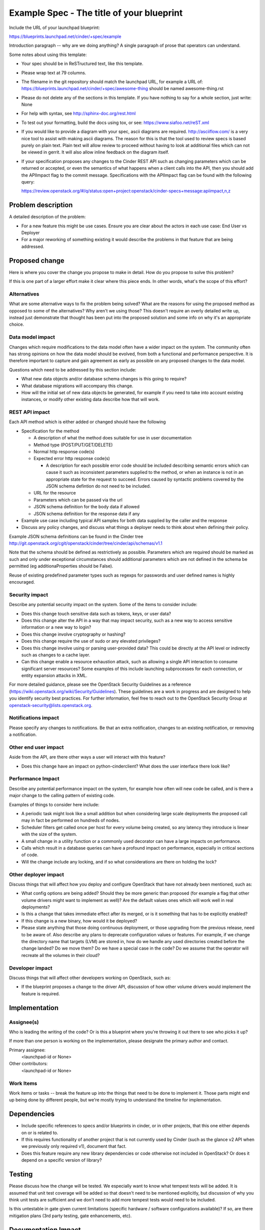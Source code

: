 ..
 This work is licensed under a Creative Commons Attribution 3.0 Unported
 License.

 http://creativecommons.org/licenses/by/3.0/legalcode

==========================================
Example Spec - The title of your blueprint
==========================================

Include the URL of your launchpad blueprint:

https://blueprints.launchpad.net/cinder/+spec/example

Introduction paragraph -- why are we doing anything? A single paragraph of
prose that operators can understand.

Some notes about using this template:

* Your spec should be in ReSTructured text, like this template.

* Please wrap text at 79 columns.

* The filename in the git repository should match the launchpad URL, for
  example a URL of: https://blueprints.launchpad.net/cinder/+spec/awesome-thing
  should be named awesome-thing.rst

* Please do not delete any of the sections in this template.  If you have
  nothing to say for a whole section, just write: None

* For help with syntax, see http://sphinx-doc.org/rest.html

* To test out your formatting, build the docs using tox, or see:
  https://www.siafoo.net/reST.xml

* If you would like to provide a diagram with your spec, ascii diagrams are
  required.  http://asciiflow.com/ is a very nice tool to assist with making
  ascii diagrams.  The reason for this is that the tool used to review specs is
  based purely on plain text.  Plain text will allow review to proceed without
  having to look at additional files which can not be viewed in gerrit.  It
  will also allow inline feedback on the diagram itself.

* If your specification proposes any changes to the Cinder REST API such
  as changing parameters which can be returned or accepted, or even
  the semantics of what happens when a client calls into the API, then
  you should add the APIImpact flag to the commit message. Specifications with
  the APIImpact flag can be found with the following query::

  https://review.openstack.org/#/q/status:open+project:openstack/cinder-specs+message:apiimpact,n,z


Problem description
===================

A detailed description of the problem:

* For a new feature this might be use cases. Ensure you are clear about the
  actors in each use case: End User vs Deployer

* For a major reworking of something existing it would describe the
  problems in that feature that are being addressed.


Proposed change
===============

Here is where you cover the change you propose to make in detail. How do you
propose to solve this problem?

If this is one part of a larger effort make it clear where this piece ends. In
other words, what's the scope of this effort?

Alternatives
------------

What are some alternative ways to fix the problem being solved?  What are the
reasons for using the proposed method as opposed to some of the alternatives?
Why aren't we using those? This doesn't require an overly detailed write up,
instead just demonstrate that thought has been put into the proposed solution
and some info on why it's an appropriate choice.

Data model impact
-----------------

Changes which require modifications to the data model often have a wider impact
on the system.  The community often has strong opinions on how the data model
should be evolved, from both a functional and performance perspective. It is
therefore important to capture and gain agreement as early as possible on any
proposed changes to the data model.

Questions which need to be addressed by this section include:

* What new data objects and/or database schema changes is this going to
  require?

* What database migrations will accompany this change.

* How will the initial set of new data objects be generated, for example if you
  need to take into account existing instances, or modify other existing data
  describe how that will work.

REST API impact
---------------

Each API method which is either added or changed should have the following

* Specification for the method

  * A description of what the method does suitable for use in
    user documentation

  * Method type (POST/PUT/GET/DELETE)

  * Normal http response code(s)

  * Expected error http response code(s)

    * A description for each possible error code should be included
      describing semantic errors which can cause it such as
      inconsistent parameters supplied to the method, or when an
      instance is not in an appropriate state for the request to
      succeed. Errors caused by syntactic problems covered by the JSON
      schema defintion do not need to be included.

  * URL for the resource

  * Parameters which can be passed via the url

  * JSON schema definition for the body data if allowed

  * JSON schema definition for the response data if any

* Example use case including typical API samples for both data supplied
  by the caller and the response

* Discuss any policy changes, and discuss what things a deployer needs to
  think about when defining their policy.

Example JSON schema definitions can be found in the Cinder tree
http://git.openstack.org/cgit/openstack/cinder/tree/cinder/api/schemas/v1.1

Note that the schema should be defined as restrictively as
possible. Parameters which are required should be marked as such and
only under exceptional circumstances should additional parameters
which are not defined in the schema be permitted (eg
additionaProperties should be False).

Reuse of existing predefined parameter types such as regexps for
passwords and user defined names is highly encouraged.

Security impact
---------------

Describe any potential security impact on the system.  Some of the items to
consider include:

* Does this change touch sensitive data such as tokens, keys, or user data?

* Does this change alter the API in a way that may impact security, such as
  a new way to access sensitive information or a new way to login?

* Does this change involve cryptography or hashing?

* Does this change require the use of sudo or any elevated privileges?

* Does this change involve using or parsing user-provided data? This could
  be directly at the API level or indirectly such as changes to a cache layer.

* Can this change enable a resource exhaustion attack, such as allowing a
  single API interaction to consume significant server resources? Some examples
  of this include launching subprocesses for each connection, or entity
  expansion attacks in XML.

For more detailed guidance, please see the OpenStack Security Guidelines as
a reference (https://wiki.openstack.org/wiki/Security/Guidelines).  These
guidelines are a work in progress and are designed to help you identify
security best practices.  For further information, feel free to reach out
to the OpenStack Security Group at openstack-security@lists.openstack.org.

Notifications impact
--------------------

Please specify any changes to notifications. Be that an extra notification,
changes to an existing notification, or removing a notification.

Other end user impact
---------------------

Aside from the API, are there other ways a user will interact with this
feature?

* Does this change have an impact on python-cinderclient? What does the user
  interface there look like?

Performance Impact
------------------

Describe any potential performance impact on the system, for example
how often will new code be called, and is there a major change to the calling
pattern of existing code.

Examples of things to consider here include:

* A periodic task might look like a small addition but when considering
  large scale deployments the proposed call may in fact be performed on
  hundreds of nodes.

* Scheduler filters get called once per host for every volume being created,
  so any latency they introduce is linear with the size of the system.

* A small change in a utility function or a commonly used decorator can have a
  large impacts on performance.

* Calls which result in a database queries can have a profound impact on
  performance, especially in critical sections of code.

* Will the change include any locking, and if so what considerations are there
  on holding the lock?

Other deployer impact
---------------------

Discuss things that will affect how you deploy and configure OpenStack
that have not already been mentioned, such as:

* What config options are being added? Should they be more generic than
  proposed (for example a flag that other volume drivers might want to
  implement as well)? Are the default values ones which will work well in
  real deployments?

* Is this a change that takes immediate effect after its merged, or is it
  something that has to be explicitly enabled?

* If this change is a new binary, how would it be deployed?

* Please state anything that those doing continuous deployment, or those
  upgrading from the previous release, need to be aware of. Also describe
  any plans to deprecate configuration values or features.  For example, if we
  change the directory name that targets (LVM) are stored in, how do we handle
  any used directories created before the change landed?  Do we move them?  Do
  we have a special case in the code? Do we assume that the operator will
  recreate all the volumes in their cloud?

Developer impact
----------------

Discuss things that will affect other developers working on OpenStack,
such as:

* If the blueprint proposes a change to the driver API, discussion of how
  other volume drivers would implement the feature is required.


Implementation
==============

Assignee(s)
-----------

Who is leading the writing of the code? Or is this a blueprint where you're
throwing it out there to see who picks it up?

If more than one person is working on the implementation, please designate the
primary author and contact.

Primary assignee:
  <launchpad-id or None>

Other contributors:
  <launchpad-id or None>

Work Items
----------

Work items or tasks -- break the feature up into the things that need to be
done to implement it. Those parts might end up being done by different people,
but we're mostly trying to understand the timeline for implementation.


Dependencies
============

* Include specific references to specs and/or blueprints in cinder, or in other
  projects, that this one either depends on or is related to.

* If this requires functionality of another project that is not currently used
  by Cinder (such as the glance v2 API when we previously only required v1),
  document that fact.

* Does this feature require any new library dependencies or code otherwise not
  included in OpenStack? Or does it depend on a specific version of library?


Testing
=======

Please discuss how the change will be tested. We especially want to know what
tempest tests will be added. It is assumed that unit test coverage will be
added so that doesn't need to be mentioned explicitly, but discussion of why
you think unit tests are sufficient and we don't need to add more tempest
tests would need to be included.

Is this untestable in gate given current limitations (specific hardware /
software configurations available)? If so, are there mitigation plans (3rd
party testing, gate enhancements, etc).


Documentation Impact
====================

What is the impact on the docs team of this change? Some changes might require
donating resources to the docs team to have the documentation updated. Don't
repeat details discussed above, but please reference them here.


References
==========

Please add any useful references here. You are not required to have any
reference. Moreover, this specification should still make sense when your
references are unavailable. Examples of what you could include are:

* Links to mailing list or IRC discussions

* Links to notes from a summit session

* Links to relevant research, if appropriate

* Related specifications as appropriate (e.g. link to any vendor documentation)

* Anything else you feel it is worthwhile to refer to
